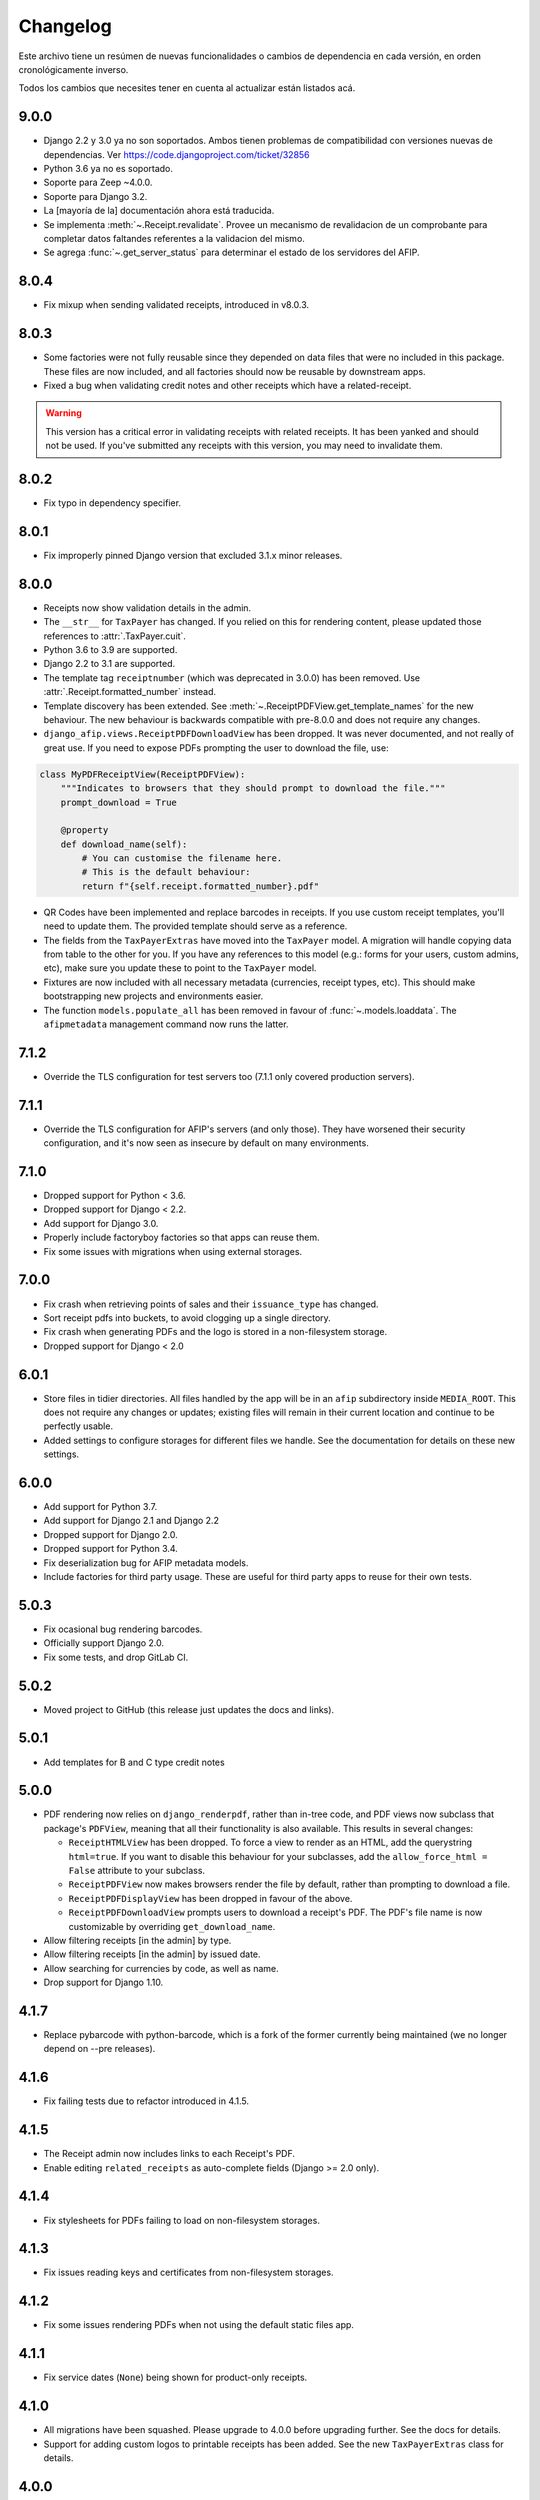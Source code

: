 Changelog
=========

Este archivo tiene un resúmen de nuevas funcionalidades o cambios de
dependencia en cada versión, en orden cronológicamente inverso.

Todos los cambios que necesites tener en cuenta al actualizar están listados
acá.

9.0.0
-----

* Django 2.2 y 3.0 ya no son soportados. Ambos tienen problemas de
  compatibilidad con versiones nuevas de dependencias.
  Ver https://code.djangoproject.com/ticket/32856
* Python 3.6 ya no es soportado.
* Soporte para Zeep ~4.0.0.
* Soporte para Django 3.2.
* La [mayoría de la] documentación ahora está traducida.
* Se implementa :meth:`~.Receipt.revalidate`. Provee un mecanismo de revalidacion
  de un comprobante para completar datos faltandes referentes a la validacion del mismo.
* Se agrega :func:`~.get_server_status` para determinar el estado de los
  servidores del AFIP.

8.0.4
-----

* Fix mixup when sending validated receipts, introduced in v8.0.3.

8.0.3
-----

* Some factories were not fully reusable since they depended on data files that
  were no included in this package. These files are now included, and all
  factories should now be reusable by downstream apps.
* Fixed a bug when validating credit notes and other receipts which have a
  related-receipt.

.. warning::

    This version has a critical error in validating receipts with related
    receipts. It has been yanked and should not be used. If you've submitted
    any receipts with this version, you may need to invalidate them.

8.0.2
-----

* Fix typo in dependency specifier.

8.0.1
-----

* Fix improperly pinned Django version that excluded 3.1.x minor releases.

8.0.0
-----
* Receipts now show validation details in the admin.
* The ``__str__`` for ``TaxPayer`` has changed. If you relied on this for rendering
  content, please updated those references to :attr:`.TaxPayer.cuit`.
* Python 3.6 to 3.9 are supported.
* Django 2.2 to 3.1 are supported.
* The template tag ``receiptnumber`` (which was deprecated in 3.0.0) has been removed.
  Use :attr:`.Receipt.formatted_number` instead.
* Template discovery has been extended. See :meth:`~.ReceiptPDFView.get_template_names`
  for the new behaviour.
  The new behaviour is backwards compatible with pre-8.0.0 and does not require any
  changes.
* ``django_afip.views.ReceiptPDFDownloadView`` has been dropped. It was never
  documented, and not really of great use. If you need to expose PDFs prompting the
  user to download the file, use:

.. code:: python

    class MyPDFReceiptView(ReceiptPDFView):
        """Indicates to browsers that they should prompt to download the file."""
        prompt_download = True

        @property
        def download_name(self):
            # You can customise the filename here.
            # This is the default behaviour:
            return f"{self.receipt.formatted_number}.pdf"

* QR Codes have been implemented and replace barcodes in receipts. If you use
  custom receipt templates, you'll need to update them. The provided template
  should serve as a reference.
* The fields from the ``TaxPayerExtras`` have moved into the ``TaxPayer``
  model. A migration will handle copying data from table to the other for you.
  If you have any references to this model (e.g.: forms for your users, custom
  admins, etc), make sure you update these to point to the ``TaxPayer`` model.
* Fixtures are now included with all necessary metadata (currencies, receipt
  types, etc). This should make bootstrapping new projects and environments
  easier.
* The function ``models.populate_all`` has been removed in favour of
  :func:`~.models.loaddata`. The ``afipmetadata`` management command now runs
  the latter.

7.1.2
-----
* Override the TLS configuration for test servers too (7.1.1 only covered
  production servers).

7.1.1
-----
* Override the TLS configuration for AFIP's servers (and only those). They have
  worsened their security configuration, and it's now seen as insecure by
  default on many environments.

7.1.0
-----
* Dropped support for Python < 3.6.
* Dropped support for Django < 2.2.
* Add support for Django 3.0.
* Properly include factoryboy factories so that apps can reuse them.
* Fix some issues with migrations when using external storages.

7.0.0
-----
* Fix crash when retrieving points of sales and their ``issuance_type`` has
  changed.
* Sort receipt pdfs into buckets, to avoid clogging up a single
  directory.
* Fix crash when generating PDFs and the logo is stored in a non-filesystem
  storage.
* Dropped support for Django < 2.0

6.0.1
-----

* Store files in tidier directories. All files handled by the app will be in an
  ``afip`` subdirectory inside ``MEDIA_ROOT``. This does not require any
  changes or updates; existing files will remain in their current location and
  continue to be perfectly usable.
* Added settings to configure storages for different files we handle. See the
  documentation for details on these new settings.

6.0.0
-----

* Add support for Python 3.7.
* Add support for Django 2.1 and Django 2.2
* Dropped support for Django 2.0.
* Dropped support for Python 3.4.
* Fix deserialization bug for AFIP metadata models.
* Include factories for third party usage. These are useful for third party
  apps to reuse for their own tests.

5.0.3
-----

* Fix ocasional bug rendering barcodes.
* Officially support Django 2.0.
* Fix some tests, and drop GitLab CI.

5.0.2
-----
* Moved project to GitHub (this release just updates the docs and links).

5.0.1
-----
* Add templates for B and C type credit notes

5.0.0
-----
* PDF rendering now relies on ``django_renderpdf``, rather than in-tree code,
  and PDF views now subclass that package's ``PDFView``, meaning that all their
  functionality is also available. This results in several changes:

  * ``ReceiptHTMLView`` has been dropped. To force a view to render as an HTML,
    add the querystring ``html=true``. If you want to disable this behaviour
    for your subclasses, add the ``allow_force_html = False`` attribute to your
    subclass.
  * ``ReceiptPDFView`` now makes browsers render the file by default, rather
    than prompting to download a file.
  * ``ReceiptPDFDisplayView`` has been dropped in favour of the above.
  * ``ReceiptPDFDownloadView`` prompts users to download a receipt's PDF. The
    PDF's file name is now customizable by overriding ``get_download_name``.
* Allow filtering receipts [in the admin] by type.
* Allow filtering receipts [in the admin] by issued date.
* Allow searching for currencies by code, as well as name.
* Drop support for Django 1.10.

4.1.7
-----
* Replace pybarcode with python-barcode, which is a fork of the former
  currently being maintained (we no longer depend on --pre releases).

4.1.6
-----
* Fix failing tests due to refactor introduced in 4.1.5.

4.1.5
-----
* The Receipt admin now includes links to each Receipt's PDF.
* Enable editing ``related_receipts`` as auto-complete fields (Django >= 2.0
  only).

4.1.4
-----
* Fix stylesheets for PDFs failing to load on non-filesystem storages.

4.1.3
-----
* Fix issues reading keys and certificates from non-filesystem storages.

4.1.2
-----
* Fix some issues rendering PDFs when not using the default static files app.

4.1.1
-----
* Fix service dates (``None``) being shown for product-only receipts.

4.1.0
-----
* All migrations have been squashed. Please upgrade to 4.0.0 before upgrading
  further. See the docs for details.
* Support for adding custom logos to printable receipts has been added. See the
  new ``TaxPayerExtras`` class for details.

4.0.0
-----
* The ``ReceiptPDF.save_pdf_to`` method has been removed.
* The ``active_since`` field has been moved from ``TaxPayerProfile`` to
  ``TaxPayer``.
* Invoices in the admin will show a small asterisk if their value in the
  original currency doesn't match their value in ARS.
* The ``ReceiptPDF`` class now has a new ``client_vat_condition`` field. Newly
  created instances must define this non-nullable field.
* ``ReceiptPDF`` instances will now auto-generate the PDF file when they are
  saved if the receipt has been validated. Note that they are only generated
  ONCE, and regeneration must be done manually.
* Added a new ``ReceiptPDFDisplayView``, that shows a PDF without prompting
  users to download it.
* Only minimal dependencies are now specified, rather that pinned versions
  (this should avoid silly conflicts with other libraries requiring newer
  versions).
* ``ReceiptEntry.vat`` is now blankable, making forms and admins less
  confusing.
* Remove old monkey-patching code for the ``ssl`` module. This no longer seems
  to be necessary.
* Fix issues displaying static files in receipts when not running in
  development mode.
* ``ReceiptPDF.client_address`` can now be blank, given that this field may be
  absent for certain receipt types.
* Added ``total_vat`` and ``total_tax`` properties to ``Receipt``. This should
  be pretty self-explanatory.

3.3.0
-----
* The ``ReceiptPDF.save_pdf_to`` method has been deprecated and will be removed
  in 4.0.0.
* VAT conditions in models are now limited to know types -- this should very
  much help create UIs and forms. If you come across a missing VAT condition,
  please open an issue for it.
* Improved the documentation surrounding PDF generation.

3.2.1
-----
* Use CAE expirations for receipt barcodes, not receipt expiration. This is the
  behaviour follows by AFIP's own generators, even though the spec doesn't
  explicitly state this.

3.2.0
-----
* New runtime dependency: pyBarcode>=0.8b1.
* The receipt class now has a ``is_validated`` property to check if a single
  instance has been validated.
* All internal errors now raise ``DjangoAfipException`` or a subclass of it.
* Add barcodes to receipt PDFs (AFIP 1702/04).
* TaxPayer certs are now blankable, which should improve admin usability, as
  well as make forms for new TaxPayers friendlier. You might need to check your
  forms if users are expected to always provide a certificate.
* Certificate expiration dates are now stored (via a pre-save hook) and exposed
  by the ``TaxPayer`` model. This should also make it impossible to upload
  garbage instead of a proper certificate file.

3.1.0
-----
* Receipt entries are now shown in the Receipts admin.
* Fix receipt entries being mis-rendered (missing quantity) in PDFs.
* Allow generating PDFs for receipts via the admin.
* Use PES (ARS) as a default currency for Receipts (only if metadata is
  present), and '1' as a currency quote.
* Customized admins are now included for a few more models.

3.0.0
-----
* The entire ``ReceiptBatch`` model has been dropped, along with
  ``Validation``. Receipts are now validated via Receipt querysets, eg:
  ``Receipt.objects.filter(...).validate()``. The existing
  ``ReceiptValidation`` objects remain unchanged.
* Validation of Receipts can now be done in a single action via the ``Receipt``
  admin.
* ``Receipt`` instances have a new ``validate()`` method to validate that
  single receipt.
* The ``receiptnumber`` tag is now deprecated. Use ``Receipt.formatted_number``
  instead.

2.7.0
-----

* Drop support for Django 1.9, support Django 1.11.
* The default ordering of ``Receipt`` instances has now changed, both via
  querysets and in the admin.
* The total amount for receipts is not shown in ARS.
* CI now run tests with all supported Python and Django versions.
* This version has experimental Django 2.0 support.
* Include a new ReceiptPDF admin.
* All exceptions now inherit from ``DjangoAfipException``.

2.6.1
-----

* Language settings of downstream apps should no longer generate bogus
  migrations for ``django-afip``.

2.6.0
-----

* It is now possible to generate keys and CSRs for taxpayers, both
  programmatically, and via the admin.
* The ``AuthTicket.authorize`` method no longer takes a ``save`` argument.
  Authorized tickets are now always immediately saved.
* Add a missing migration.

2.5.1
-----

* Fix an error validating receipts with not VAT or Tax.

2.5.0
-----

* We now rely on ``zeep``, rather ``suds``, update your dependencies
  accordingly.

2.4.0
-----

* Raise ``CertificateExpired``, ``UntrustedCertificate`` or
  ``AuthenticationError`` when attempting an authentication fail.
* The field ``ReceiptEntry.amount`` has been renamed to ``quantity``.
* Add a links to documentation on where to obtain the AFIP WS certificates.
* Introduce this changelog.

2.3.1
-----
* Fix inconsistencies in the return type for ``ReceiptBatch.validate()``.
* Fix bad file names in PDF views.

v2.3.0
------
* Switched from ``suds-py3`` to ``suds-redux``. This should make installation a
  lot easier, since the latter is available on PyPI.

v2.2.1
------
* Fix a crash when fetching more than one point of sale.

v2.2.0
------
* Add support for Django 1.10.
* The ``profile`` parameter has been dropped from the
  ``ReceiptPDF.create_for_receipt`` method.
* Use PyOpenSSL to sign authentication tickets.
* Dropped runtime dependency: The ``openssl`` binary is no longer required.
* Added runtime dependency: ``pyOpenSSL``.

v2.1.2
------
* The package version is not exposed via ``django_afip.__version__``
* Lots of documentation improvements!
* Improve handling of some errors returned by AFIP's WS when using invalid
  credentials.

v2.1.1
------
* Work around PyPI issues which resulted in failed deployments.

v2.1.0
------
* Each ``ReceiptEntry`` can now have a VAT attached to it.
* Add a missing migration.
* Each ``TaxPayer`` instance now has an ``is_sandboxed`` flag. Sandboxes and
  non-sandboxed users can now coexist. This flag should be updated to the
  current value of ``settings.AFIP_DEBUG``. This setting had been dropped and
  will no longer be used.
* Include a management command ``afipmetadata``, to fetch all metadata from
  AFIP's WS.
* Make the ssl monkey-patching as least invasive as possible.
* Improve error handling for ``openssl``  calls.
* Add a new template tag ``format_cuit``, which can be used to format numbers
  as CUITs.

v2.0.3
------
* Save PDF receipts into a ``receipts`` directory inside the media directory.

v2.0.2
------
* Only allow one ``TaxPayerProfile`` per ``TaxPayer``.

v2.0.1
------
* Tidy up exception handling and corner cases for PDF generation.

v2.0.0
------
* Only allow a single ``ReceiptPDF`` instance per ``Receipt``.
* Failed receipt validations no longer raise an exception, but rather return a
  list of errors (since this handles partial validations better).
* Lots of improvements to unit tests and error checking.

